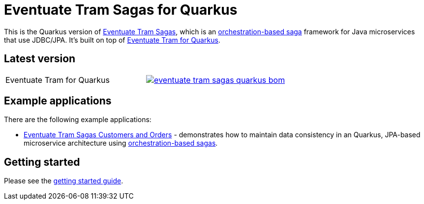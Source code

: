 = Eventuate Tram Sagas for Quarkus

This is the Quarkus version of https://github.com/eventuate-tram/eventuate-tram-sagas[Eventuate Tram Sagas], which is an http://microservices.io/patterns/data/saga.html[orchestration-based saga] framework for Java microservices that use JDBC/JPA.
It's built on top of https://github.com/eventuate-tram/eventuate-tram-core-quarkus[Eventuate Tram for Quarkus].

== Latest version

[cols="a,a"]
|===
| Eventuate Tram for Quarkus
| image::https://img.shields.io/maven-central/v/io.eventuate.tram.sagas/eventuate-tram-sagas-quarkus-bom[link="https://search.maven.org/search?q=io.eventuate.tram.sagas"]
|===

== Example applications

There are the following example applications:

* https://github.com/eventuate-examples/eventuate-tram-sagas-quarkus-examples-customers-and-orders[Eventuate Tram Sagas Customers and Orders] - demonstrates how to maintain data consistency in an Quarkus, JPA-based microservice architecture using http://microservices.io/patterns/data/saga.html[orchestration-based sagas].

== Getting started

Please see the https://eventuate.io/docs/manual/eventuate-tram/latest/getting-started-eventuate-tram-sagas.html#getting-started-tram-sagas[getting started guide].
